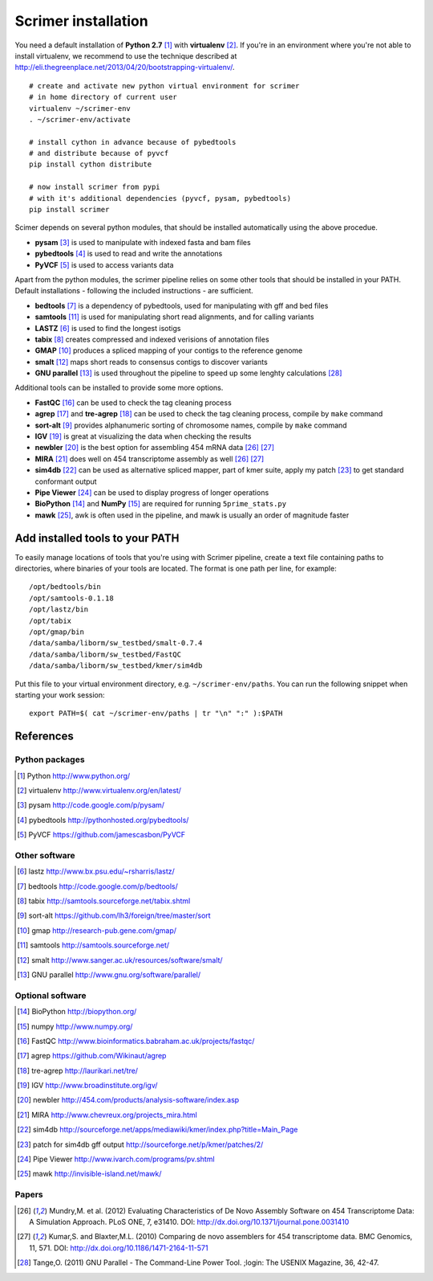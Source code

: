 Scrimer installation
====================

You need a default installation of **Python 2.7** [#Python]_ with **virtualenv** [#virtualenv]_.
If you're in an environment where you're not able to install virtualenv, we recommend to use 
the technique described at http://eli.thegreenplace.net/2013/04/20/bootstrapping-virtualenv/.

::
  
    # create and activate new python virtual environment for scrimer
    # in home directory of current user
    virtualenv ~/scrimer-env
    . ~/scrimer-env/activate
    
    # install cython in advance because of pybedtools
    # and distribute because of pyvcf
    pip install cython distribute
    
    # now install scrimer from pypi
    # with it's additional dependencies (pyvcf, pysam, pybedtools)
    pip install scrimer

Scimer depends on several python modules, that should be installed automatically using the above procedue.

- **pysam** [#pysam]_ is used to manipulate with indexed fasta and bam files
- **pybedtools** [#pybedtools]_ is used to read and write the annotations
- **PyVCF** [#PyVCF]_ is used to access variants data

Apart from the python modules, the scrimer pipeline relies on some other tools that should be installed 
in your PATH. Default installations - following the included instructions - are sufficient.

- **bedtools** [#bedtools]_ is a dependency of pybedtools, used for manipulating with gff and bed files
- **samtools** [#samtools]_ is used for manipulating short read alignments, and for calling variants
- **LASTZ** [#lastz]_ is used to find the longest isotigs
- **tabix** [#tabix]_ creates compressed and indexed verisions of annotation files
- **GMAP** [#gmap]_ produces a spliced mapping of your contigs to the reference genome
- **smalt** [#smalt]_ maps short reads to consensus contigs to discover variants
- **GNU parallel** [#parallel]_ is used throughout the pipeline to speed up some lenghty calculations [#tange]_

Additional tools can be installed to provide some more options.

- **FastQC** [#FastQC]_ can be used to check the tag cleaning process
- **agrep** [#agrep]_ and **tre-agrep** [#tre-agrep]_ can be used to check the tag cleaning process, 
  compile by ``make`` command
- **sort-alt** [#sortalt]_ provides alphanumeric sorting of chromosome names, 
  compile by ``make`` command
- **IGV** [#IGV]_ is great at visualizing the data when checking the results
- **newbler** [#newbler]_ is the best option for assembling 454 mRNA data [#mundry]_ [#kumar]_
- **MIRA** [#mira]_ does well on 454 transcriptome assembly as well [#mundry]_ [#kumar]_
- **sim4db** [#sim4db]_ can be used as alternative spliced mapper, 
  part of kmer suite, apply my patch [#sim4db-patch]_ to get standard conformant output
- **Pipe Viewer** [#pv]_ can be used to display progress of longer operations
- **BioPython** [#BioPython]_ and **NumPy** [#numpy]_ are required for running ``5prime_stats.py``
- **mawk** [#mawk]_, awk is often used in the pipeline, and mawk is usually an order of magnitude faster

Add installed tools to your PATH
--------------------------------
To easily manage locations of tools that you're using with Scrimer pipeline, create a text file
containing paths to directories, where binaries of your tools are located.
The format is one path per line, for example::

  /opt/bedtools/bin
  /opt/samtools-0.1.18
  /opt/lastz/bin
  /opt/tabix
  /opt/gmap/bin
  /data/samba/liborm/sw_testbed/smalt-0.7.4
  /data/samba/liborm/sw_testbed/FastQC
  /data/samba/liborm/sw_testbed/kmer/sim4db

Put this file to your virtual environment directory, e.g. ``~/scrimer-env/paths``.
You can run the following snippet when starting your work session::

  export PATH=$( cat ~/scrimer-env/paths | tr "\n" ":" ):$PATH

.. _software:

References
----------

.. store all software references here, and cite them throughout the documents

Python packages
***************

.. [#Python] Python http://www.python.org/
.. [#virtualenv] virtualenv http://www.virtualenv.org/en/latest/
.. [#pysam] pysam http://code.google.com/p/pysam/
.. [#pybedtools] pybedtools http://pythonhosted.org/pybedtools/
.. [#PyVCF] PyVCF https://github.com/jamescasbon/PyVCF

Other software
**************

.. [#lastz] lastz http://www.bx.psu.edu/~rsharris/lastz/
.. [#bedtools] bedtools http://code.google.com/p/bedtools/
.. [#tabix] tabix http://samtools.sourceforge.net/tabix.shtml
.. [#sortalt] sort-alt https://github.com/lh3/foreign/tree/master/sort
.. [#gmap] gmap http://research-pub.gene.com/gmap/
.. [#samtools] samtools http://samtools.sourceforge.net/
.. [#smalt] smalt http://www.sanger.ac.uk/resources/software/smalt/
.. [#parallel] GNU parallel http://www.gnu.org/software/parallel/

Optional software
*****************

.. [#BioPython] BioPython http://biopython.org/
.. [#numpy] numpy http://www.numpy.org/

.. [#FastQC] FastQC http://www.bioinformatics.babraham.ac.uk/projects/fastqc/
.. [#agrep] agrep https://github.com/Wikinaut/agrep
.. [#tre-agrep] tre-agrep http://laurikari.net/tre/
.. [#IGV] IGV http://www.broadinstitute.org/igv/
.. [#newbler] newbler http://454.com/products/analysis-software/index.asp
.. [#mira] MIRA http://www.chevreux.org/projects_mira.html
.. [#sim4db] sim4db http://sourceforge.net/apps/mediawiki/kmer/index.php?title=Main_Page
.. [#sim4db-patch] patch for sim4db gff output http://sourceforge.net/p/kmer/patches/2/
.. [#pv] Pipe Viewer http://www.ivarch.com/programs/pv.shtml
.. [#mawk] mawk http://invisible-island.net/mawk/

Papers
******
.. [#mundry] Mundry,M. et al. (2012) Evaluating Characteristics of De Novo Assembly Software on 454 Transcriptome Data: A Simulation Approach. PLoS ONE, 7, e31410. DOI: http://dx.doi.org/10.1371/journal.pone.0031410
.. [#kumar] Kumar,S. and Blaxter,M.L. (2010) Comparing de novo assemblers for 454 transcriptome data. BMC Genomics, 11, 571. DOI: http://dx.doi.org/10.1186/1471-2164-11-571
.. [#tange] Tange,O. (2011) GNU Parallel - The Command-Line Power Tool. ;login: The USENIX Magazine, 36, 42-47.

